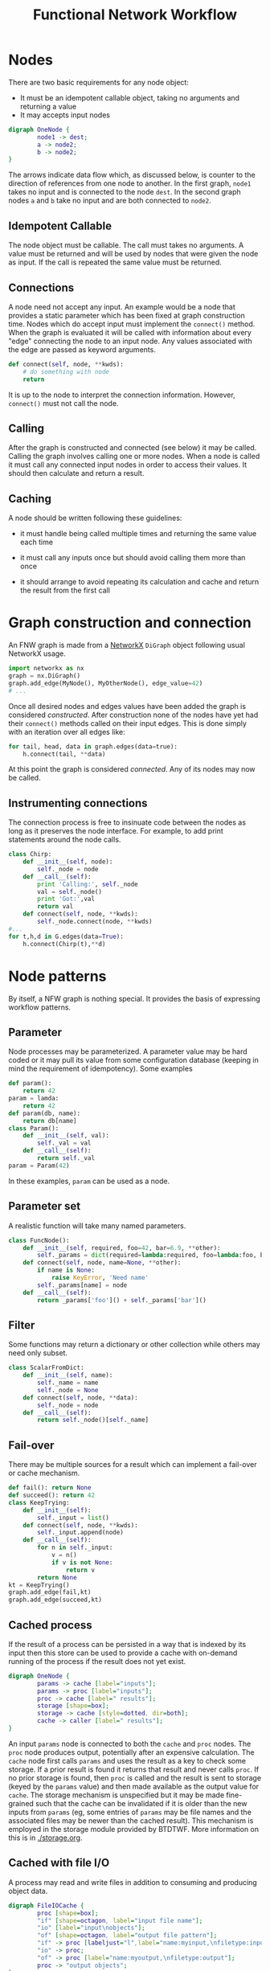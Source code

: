 #+title: Functional Network Workflow

* COMMENT setup
#+begin_src emacs-lisp :results silent
  (defmacro by-backend (&rest body)
    `(case (if (boundp 'backend) backend nil) ,@body))
#+end_src


Building a workflow with BTDTWF means building a directed acyclic graph (DAG).   Each node represents a part of the processing.  An edge connects output of one node to an input of another.  This is called a Functional Network Workflow (FNW) graph.

* Nodes

There are two basic requirements for any node object:

 - It must be an idempotent callable object, taking no arguments and returning a value
 - It may accepts input nodes

#+header: :file (by-backend (latex "basic-node.pdf") (t "basic-node.svg"))
#+header: :export results
#+BEGIN_SRC dot
  digraph OneNode {
          node1 -> dest;
          a -> node2;
          b -> node2;
  }
#+END_SRC

#+RESULTS:
[[file:basic-node.svg]]

The arrows indicate data flow which, as discussed below, is counter to the direction of references from one node to another.  In the first graph, =node1= takes no input and is connected to the node =dest=.  In the second graph nodes =a= and =b= take no input and are both connected to =node2=.


** Idempotent Callable

The node object must be callable.  The call must takes no arguments.  A value must be returned and will be used by nodes that were given the node as input.  If the call is repeated the same value must be returned.


** Connections

A node need not accept any input.  An example would be a node that provides a static parameter which has been fixed at graph construction time.  Nodes which do accept input must implement the =connect()= method.  When the graph is evaluated it will be called with information about every "edge" connecting the node to an input node.  Any values associated with the edge are passed as keyword arguments.

#+BEGIN_SRC python
  def connect(self, node, **kwds):
      # do something with node
      return
#+END_SRC

It is up to the node to interpret the connection information.  However, =connect()= must not call the node.

** Calling

After the graph is constructed and connected (see below) it may be called.  Calling the graph involves calling one or more nodes.  When a node is called it must call any connected input nodes in order to access their values.  It should then calculate and return a result.

** Caching

A node should be written following these guidelines:

 - it must handle being called multiple times and returning the same value each time

 - it must call any inputs once but should avoid calling them more than once

 - it should arrange to avoid repeating its calculation and cache and return the result from the first call


* Graph construction and connection

An FNW graph is made from a [[http://networkx.github.io][NetworkX]] =DiGraph= object following usual NetworkX usage.

#+BEGIN_SRC python
  import networkx as nx
  graph = nx.DiGraph()
  graph.add_edge(MyNode(), MyOtherNode(), edge_value=42)
  # ...
#+END_SRC

Once all desired nodes and edges values have been added the graph is considered /constructed/.  After construction none of the nodes have yet had their =connect()= methods called on their input edges.  This is done simply with an iteration over all edges like:

#+BEGIN_SRC python
  for tail, head, data in graph.edges(data=true):
      h.connect(tail, **data)
#+END_SRC

At this point the graph is considered /connected/.  Any of its nodes may now be called.

** Instrumenting connections

The connection process is free to insinuate code between the nodes as long as it preserves the node interface.  For example, to add print statements around the node calls.

#+BEGIN_SRC python
  class Chirp:
      def __init__(self, node):
          self._node = node
      def __call__(self):
          print 'Calling:', self._node
          val = self._node()
          print 'Got:',val
          return val
      def connect(self, node, **kwds):
          self._node.connect(node, **kwds)
  #...
  for t,h,d in G.edges(data=True):
      h.connect(Chirp(t),**d)

#+END_SRC


* Node patterns

By itself, a NFW graph is nothing special.  It provides the basis of expressing workflow patterns.

** Parameter

Node processes may be parameterized.  A parameter value may be hard coded or it may pull its value from some configuration database (keeping in mind the requirement of idempotency).  Some examples

#+BEGIN_SRC python
  def param():
      return 42
  param = lamda:
      return 42
  def param(db, name):
      return db[name]
  class Param():
      def __init__(self, val):
          self._val = val
      def __call__(self):
          return self._val
  param = Param(42)
#+END_SRC

In these examples, =param= can be used as a node.

** Parameter set

A realistic function will take many named parameters.

#+BEGIN_SRC python
  class FuncNode():
      def __init__(self, required, foo=42, bar=6.9, **other):
          self._params = dict(required=lambda:required, foo=lambda:foo, bar=lambda:bar)
      def connect(self, node, name=None, **other):
          if name is None:
              raise KeyError, 'Need name'
          self._params[name] = node
      def __call__(self):
          return _params['foo']() + self._params['bar']()
#+END_SRC

** Filter

Some functions may return a dictionary or other collection while others may need only subset.

#+BEGIN_SRC python
  class ScalarFromDict:
      def __init__(self, name):
          self._name = name
          self._node = None
      def connect(self, node, **data):
          self._node = node
      def __call__(self):
          return self._node()[self._name]
#+END_SRC

** Fail-over

There may be multiple sources for a result which can implement a fail-over or cache mechanism.

#+BEGIN_SRC python
  def fail(): return None
  def succeed(): return 42
  class KeepTrying:
      def __init__(self):
          self._input = list()
      def connect(self, node, **kwds):
          self._input.append(node)
      def __call__(self):
          for n in self._input:
              v = n()
              if v is not None:
                  return v
          return None
  kt = KeepTrying()
  graph.add_edge(fail,kt)
  graph.add_edge(succeed,kt)

#+END_SRC


** Cached process

If the result of a process can be persisted in a way that is indexed by its input then this store can be used to provide a cache with on-demand running of the process if the result does not yet exist.

#+header: :file (by-backend (latex "cache-pattern.pdf") (t "cache-pattern.svg"))
#+header: :export results
#+BEGIN_SRC dot
    digraph OneNode {
            params -> cache [label="inputs"];
            params -> proc [label="inputs"];
            proc -> cache [label=" results"];
            storage [shape=box];
            storage -> cache [style=dotted, dir=both];
            cache -> caller [label=" results"];
    }
    
#+END_SRC

#+RESULTS:
[[file:cache-pattern.svg]]



An input =params= node is connected to both the =cache= and =proc= nodes.  The =proc= node produces output, potentially after an expensive calculation.  The =cache= node first calls =params= and uses the result as a key to check some storage.  If a prior result is found it returns that result and never calls =proc=.  If no prior storage is found, then =proc= is called and the result is sent to storage (keyed by the =params= value) and then made available as the output value for =cache=.  The storage mechanism is unspecified but it may be made fine-grained such that the cache can be invalidated if it is older than the new inputs from =params= (eg, some entries of =params= may be file names and the associated files may be newer than the cached result).  This mechanism is employed in the storage module provided by BTDTWF.  More information on this is in [[./storage.org]].



** Cached with file I/O

A process may read and write files in addition to consuming and producing object data.  

#+header: :file (by-backend (latex "fileio-cache.pdf") (t "fileio-cache.svg"))
#+header: :export results
#+BEGIN_SRC dot
  digraph FileIOCache {
          proc [shape=box];
          "if" [shape=octagon, label="input file name"]; 
          "io" [label="input\nobjects"];
          "of" [shape=octagon, label="output file pattern"]; 
          "if" -> proc [labeljust="l",label="name:myinput,\nfiletype:input",headport=nw];
          "io" -> proc;
          "of" -> proc [label="name:myoutput,\nfiletype:output"];
          proc -> "output objects";
  }
#+END_SRC

#+RESULTS:
[[file:fileio-cache.svg]]



* end
-----



